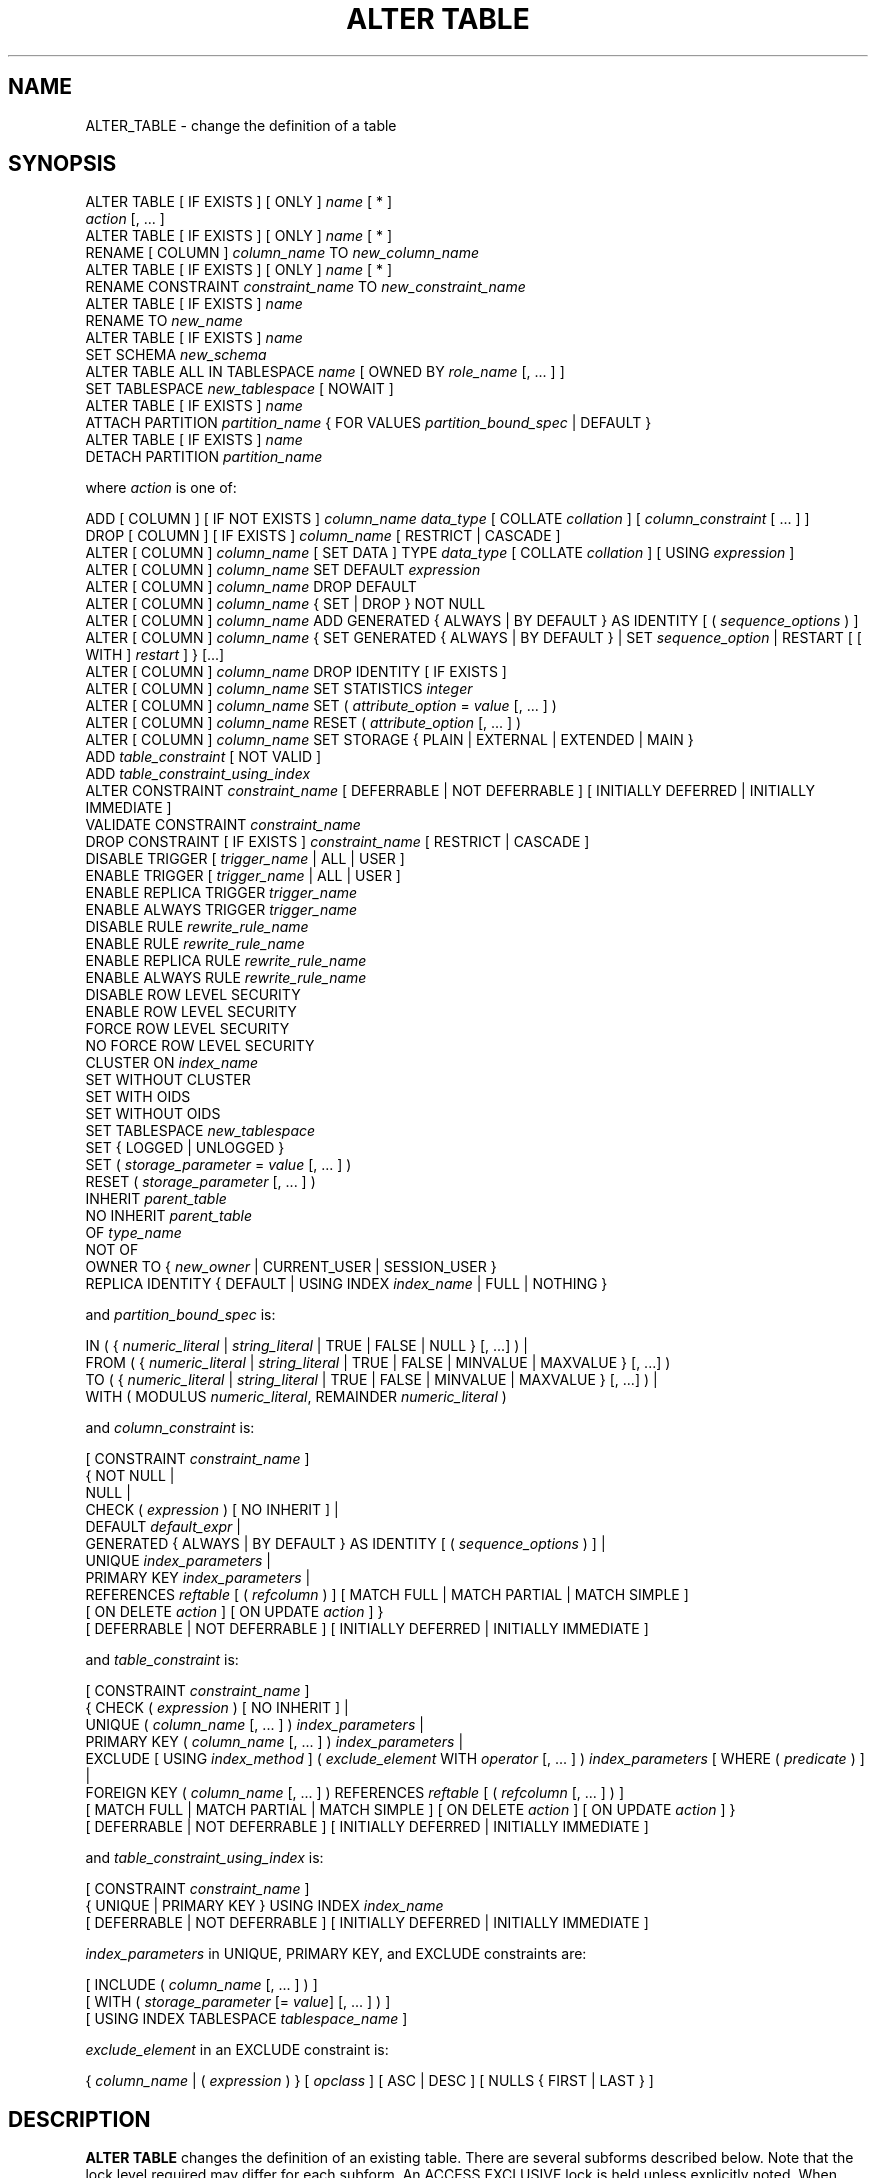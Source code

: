 '\" t
.\"     Title: ALTER TABLE
.\"    Author: The PostgreSQL Global Development Group
.\" Generator: DocBook XSL Stylesheets v1.79.1 <http://docbook.sf.net/>
.\"      Date: 2018
.\"    Manual: PostgreSQL 11.1 Documentation
.\"    Source: PostgreSQL 11.1
.\"  Language: English
.\"
.TH "ALTER TABLE" "7" "2018" "PostgreSQL 11.1" "PostgreSQL 11.1 Documentation"
.\" -----------------------------------------------------------------
.\" * Define some portability stuff
.\" -----------------------------------------------------------------
.\" ~~~~~~~~~~~~~~~~~~~~~~~~~~~~~~~~~~~~~~~~~~~~~~~~~~~~~~~~~~~~~~~~~
.\" http://bugs.debian.org/507673
.\" http://lists.gnu.org/archive/html/groff/2009-02/msg00013.html
.\" ~~~~~~~~~~~~~~~~~~~~~~~~~~~~~~~~~~~~~~~~~~~~~~~~~~~~~~~~~~~~~~~~~
.ie \n(.g .ds Aq \(aq
.el       .ds Aq '
.\" -----------------------------------------------------------------
.\" * set default formatting
.\" -----------------------------------------------------------------
.\" disable hyphenation
.nh
.\" disable justification (adjust text to left margin only)
.ad l
.\" -----------------------------------------------------------------
.\" * MAIN CONTENT STARTS HERE *
.\" -----------------------------------------------------------------
.SH "NAME"
ALTER_TABLE \- change the definition of a table
.SH "SYNOPSIS"
.sp
.nf
ALTER TABLE [ IF EXISTS ] [ ONLY ] \fIname\fR [ * ]
    \fIaction\fR [, \&.\&.\&. ]
ALTER TABLE [ IF EXISTS ] [ ONLY ] \fIname\fR [ * ]
    RENAME [ COLUMN ] \fIcolumn_name\fR TO \fInew_column_name\fR
ALTER TABLE [ IF EXISTS ] [ ONLY ] \fIname\fR [ * ]
    RENAME CONSTRAINT \fIconstraint_name\fR TO \fInew_constraint_name\fR
ALTER TABLE [ IF EXISTS ] \fIname\fR
    RENAME TO \fInew_name\fR
ALTER TABLE [ IF EXISTS ] \fIname\fR
    SET SCHEMA \fInew_schema\fR
ALTER TABLE ALL IN TABLESPACE \fIname\fR [ OWNED BY \fIrole_name\fR [, \&.\&.\&. ] ]
    SET TABLESPACE \fInew_tablespace\fR [ NOWAIT ]
ALTER TABLE [ IF EXISTS ] \fIname\fR
    ATTACH PARTITION \fIpartition_name\fR { FOR VALUES \fIpartition_bound_spec\fR | DEFAULT }
ALTER TABLE [ IF EXISTS ] \fIname\fR
    DETACH PARTITION \fIpartition_name\fR

where \fIaction\fR is one of:

    ADD [ COLUMN ] [ IF NOT EXISTS ] \fIcolumn_name\fR \fIdata_type\fR [ COLLATE \fIcollation\fR ] [ \fIcolumn_constraint\fR [ \&.\&.\&. ] ]
    DROP [ COLUMN ] [ IF EXISTS ] \fIcolumn_name\fR [ RESTRICT | CASCADE ]
    ALTER [ COLUMN ] \fIcolumn_name\fR [ SET DATA ] TYPE \fIdata_type\fR [ COLLATE \fIcollation\fR ] [ USING \fIexpression\fR ]
    ALTER [ COLUMN ] \fIcolumn_name\fR SET DEFAULT \fIexpression\fR
    ALTER [ COLUMN ] \fIcolumn_name\fR DROP DEFAULT
    ALTER [ COLUMN ] \fIcolumn_name\fR { SET | DROP } NOT NULL
    ALTER [ COLUMN ] \fIcolumn_name\fR ADD GENERATED { ALWAYS | BY DEFAULT } AS IDENTITY [ ( \fIsequence_options\fR ) ]
    ALTER [ COLUMN ] \fIcolumn_name\fR { SET GENERATED { ALWAYS | BY DEFAULT } | SET \fIsequence_option\fR | RESTART [ [ WITH ] \fIrestart\fR ] } [\&.\&.\&.]
    ALTER [ COLUMN ] \fIcolumn_name\fR DROP IDENTITY [ IF EXISTS ]
    ALTER [ COLUMN ] \fIcolumn_name\fR SET STATISTICS \fIinteger\fR
    ALTER [ COLUMN ] \fIcolumn_name\fR SET ( \fIattribute_option\fR = \fIvalue\fR [, \&.\&.\&. ] )
    ALTER [ COLUMN ] \fIcolumn_name\fR RESET ( \fIattribute_option\fR [, \&.\&.\&. ] )
    ALTER [ COLUMN ] \fIcolumn_name\fR SET STORAGE { PLAIN | EXTERNAL | EXTENDED | MAIN }
    ADD \fItable_constraint\fR [ NOT VALID ]
    ADD \fItable_constraint_using_index\fR
    ALTER CONSTRAINT \fIconstraint_name\fR [ DEFERRABLE | NOT DEFERRABLE ] [ INITIALLY DEFERRED | INITIALLY IMMEDIATE ]
    VALIDATE CONSTRAINT \fIconstraint_name\fR
    DROP CONSTRAINT [ IF EXISTS ]  \fIconstraint_name\fR [ RESTRICT | CASCADE ]
    DISABLE TRIGGER [ \fItrigger_name\fR | ALL | USER ]
    ENABLE TRIGGER [ \fItrigger_name\fR | ALL | USER ]
    ENABLE REPLICA TRIGGER \fItrigger_name\fR
    ENABLE ALWAYS TRIGGER \fItrigger_name\fR
    DISABLE RULE \fIrewrite_rule_name\fR
    ENABLE RULE \fIrewrite_rule_name\fR
    ENABLE REPLICA RULE \fIrewrite_rule_name\fR
    ENABLE ALWAYS RULE \fIrewrite_rule_name\fR
    DISABLE ROW LEVEL SECURITY
    ENABLE ROW LEVEL SECURITY
    FORCE ROW LEVEL SECURITY
    NO FORCE ROW LEVEL SECURITY
    CLUSTER ON \fIindex_name\fR
    SET WITHOUT CLUSTER
    SET WITH OIDS
    SET WITHOUT OIDS
    SET TABLESPACE \fInew_tablespace\fR
    SET { LOGGED | UNLOGGED }
    SET ( \fIstorage_parameter\fR = \fIvalue\fR [, \&.\&.\&. ] )
    RESET ( \fIstorage_parameter\fR [, \&.\&.\&. ] )
    INHERIT \fIparent_table\fR
    NO INHERIT \fIparent_table\fR
    OF \fItype_name\fR
    NOT OF
    OWNER TO { \fInew_owner\fR | CURRENT_USER | SESSION_USER }
    REPLICA IDENTITY { DEFAULT | USING INDEX \fIindex_name\fR | FULL | NOTHING }

and \fIpartition_bound_spec\fR is:

IN ( { \fInumeric_literal\fR | \fIstring_literal\fR | TRUE | FALSE | NULL } [, \&.\&.\&.] ) |
FROM ( { \fInumeric_literal\fR | \fIstring_literal\fR | TRUE | FALSE | MINVALUE | MAXVALUE } [, \&.\&.\&.] )
  TO ( { \fInumeric_literal\fR | \fIstring_literal\fR | TRUE | FALSE | MINVALUE | MAXVALUE } [, \&.\&.\&.] ) |
WITH ( MODULUS \fInumeric_literal\fR, REMAINDER \fInumeric_literal\fR )

and \fIcolumn_constraint\fR is:

[ CONSTRAINT \fIconstraint_name\fR ]
{ NOT NULL |
  NULL |
  CHECK ( \fIexpression\fR ) [ NO INHERIT ] |
  DEFAULT \fIdefault_expr\fR |
  GENERATED { ALWAYS | BY DEFAULT } AS IDENTITY [ ( \fIsequence_options\fR ) ] |
  UNIQUE \fIindex_parameters\fR |
  PRIMARY KEY \fIindex_parameters\fR |
  REFERENCES \fIreftable\fR [ ( \fIrefcolumn\fR ) ] [ MATCH FULL | MATCH PARTIAL | MATCH SIMPLE ]
    [ ON DELETE \fIaction\fR ] [ ON UPDATE \fIaction\fR ] }
[ DEFERRABLE | NOT DEFERRABLE ] [ INITIALLY DEFERRED | INITIALLY IMMEDIATE ]

and \fItable_constraint\fR is:

[ CONSTRAINT \fIconstraint_name\fR ]
{ CHECK ( \fIexpression\fR ) [ NO INHERIT ] |
  UNIQUE ( \fIcolumn_name\fR [, \&.\&.\&. ] ) \fIindex_parameters\fR |
  PRIMARY KEY ( \fIcolumn_name\fR [, \&.\&.\&. ] ) \fIindex_parameters\fR |
  EXCLUDE [ USING \fIindex_method\fR ] ( \fIexclude_element\fR WITH \fIoperator\fR [, \&.\&.\&. ] ) \fIindex_parameters\fR [ WHERE ( \fIpredicate\fR ) ] |
  FOREIGN KEY ( \fIcolumn_name\fR [, \&.\&.\&. ] ) REFERENCES \fIreftable\fR [ ( \fIrefcolumn\fR [, \&.\&.\&. ] ) ]
    [ MATCH FULL | MATCH PARTIAL | MATCH SIMPLE ] [ ON DELETE \fIaction\fR ] [ ON UPDATE \fIaction\fR ] }
[ DEFERRABLE | NOT DEFERRABLE ] [ INITIALLY DEFERRED | INITIALLY IMMEDIATE ]

and \fItable_constraint_using_index\fR is:

    [ CONSTRAINT \fIconstraint_name\fR ]
    { UNIQUE | PRIMARY KEY } USING INDEX \fIindex_name\fR
    [ DEFERRABLE | NOT DEFERRABLE ] [ INITIALLY DEFERRED | INITIALLY IMMEDIATE ]

\fIindex_parameters\fR in UNIQUE, PRIMARY KEY, and EXCLUDE constraints are:

[ INCLUDE ( \fIcolumn_name\fR [, \&.\&.\&. ] ) ]
[ WITH ( \fIstorage_parameter\fR [= \fIvalue\fR] [, \&.\&.\&. ] ) ]
[ USING INDEX TABLESPACE \fItablespace_name\fR ]

\fIexclude_element\fR in an EXCLUDE constraint is:

{ \fIcolumn_name\fR | ( \fIexpression\fR ) } [ \fIopclass\fR ] [ ASC | DESC ] [ NULLS { FIRST | LAST } ]
.fi
.SH "DESCRIPTION"
.PP
\fBALTER TABLE\fR
changes the definition of an existing table\&. There are several subforms described below\&. Note that the lock level required may differ for each subform\&. An
ACCESS EXCLUSIVE
lock is held unless explicitly noted\&. When multiple subcommands are listed, the lock held will be the strictest one required from any subcommand\&.
.PP
ADD COLUMN [ IF NOT EXISTS ]
.RS 4
This form adds a new column to the table, using the same syntax as
CREATE TABLE (\fBCREATE_TABLE\fR(7))\&. If
IF NOT EXISTS
is specified and a column already exists with this name, no error is thrown\&.
.RE
.PP
DROP COLUMN [ IF EXISTS ]
.RS 4
This form drops a column from a table\&. Indexes and table constraints involving the column will be automatically dropped as well\&. Multivariate statistics referencing the dropped column will also be removed if the removal of the column would cause the statistics to contain data for only a single column\&. You will need to say
CASCADE
if anything outside the table depends on the column, for example, foreign key references or views\&. If
IF EXISTS
is specified and the column does not exist, no error is thrown\&. In this case a notice is issued instead\&.
.RE
.PP
SET DATA TYPE
.RS 4
This form changes the type of a column of a table\&. Indexes and simple table constraints involving the column will be automatically converted to use the new column type by reparsing the originally supplied expression\&. The optional
COLLATE
clause specifies a collation for the new column; if omitted, the collation is the default for the new column type\&. The optional
USING
clause specifies how to compute the new column value from the old; if omitted, the default conversion is the same as an assignment cast from old data type to new\&. A
USING
clause must be provided if there is no implicit or assignment cast from old to new type\&.
.RE
.PP
SET/DROP DEFAULT
.RS 4
These forms set or remove the default value for a column\&. Default values only apply in subsequent
\fBINSERT\fR
or
\fBUPDATE\fR
commands; they do not cause rows already in the table to change\&.
.RE
.PP
SET/DROP NOT NULL
.RS 4
These forms change whether a column is marked to allow null values or to reject null values\&. You can only use
SET NOT NULL
when the column contains no null values\&.
.sp
If this table is a partition, one cannot perform
DROP NOT NULL
on a column if it is marked
NOT NULL
in the parent table\&. To drop the
NOT NULL
constraint from all the partitions, perform
DROP NOT NULL
on the parent table\&. Even if there is no
NOT NULL
constraint on the parent, such a constraint can still be added to individual partitions, if desired; that is, the children can disallow nulls even if the parent allows them, but not the other way around\&.
.RE
.PP
ADD GENERATED { ALWAYS | BY DEFAULT } AS IDENTITY
.br
SET GENERATED { ALWAYS | BY DEFAULT }
.br
DROP IDENTITY [ IF EXISTS ]
.RS 4
These forms change whether a column is an identity column or change the generation attribute of an existing identity column\&. See
CREATE TABLE (\fBCREATE_TABLE\fR(7))
for details\&.
.sp
If
DROP IDENTITY IF EXISTS
is specified and the column is not an identity column, no error is thrown\&. In this case a notice is issued instead\&.
.RE
.PP
SET \fIsequence_option\fR
.br
RESTART
.RS 4
These forms alter the sequence that underlies an existing identity column\&.
\fIsequence_option\fR
is an option supported by
ALTER SEQUENCE (\fBALTER_SEQUENCE\fR(7))
such as
INCREMENT BY\&.
.RE
.PP
SET STATISTICS
.RS 4
This form sets the per\-column statistics\-gathering target for subsequent
\fBANALYZE\fR(7)
operations\&. The target can be set in the range 0 to 10000; alternatively, set it to \-1 to revert to using the system default statistics target (default_statistics_target)\&. For more information on the use of statistics by the
PostgreSQL
query planner, refer to
Section\ \&14.2\&.
.sp
SET STATISTICS
acquires a
SHARE UPDATE EXCLUSIVE
lock\&.
.RE
.PP
SET ( \fIattribute_option\fR = \fIvalue\fR [, \&.\&.\&. ] )
.br
RESET ( \fIattribute_option\fR [, \&.\&.\&. ] )
.RS 4
This form sets or resets per\-attribute options\&. Currently, the only defined per\-attribute options are
n_distinct
and
n_distinct_inherited, which override the number\-of\-distinct\-values estimates made by subsequent
\fBANALYZE\fR(7)
operations\&.
n_distinct
affects the statistics for the table itself, while
n_distinct_inherited
affects the statistics gathered for the table plus its inheritance children\&. When set to a positive value,
\fBANALYZE\fR
will assume that the column contains exactly the specified number of distinct nonnull values\&. When set to a negative value, which must be greater than or equal to \-1,
\fBANALYZE\fR
will assume that the number of distinct nonnull values in the column is linear in the size of the table; the exact count is to be computed by multiplying the estimated table size by the absolute value of the given number\&. For example, a value of \-1 implies that all values in the column are distinct, while a value of \-0\&.5 implies that each value appears twice on the average\&. This can be useful when the size of the table changes over time, since the multiplication by the number of rows in the table is not performed until query planning time\&. Specify a value of 0 to revert to estimating the number of distinct values normally\&. For more information on the use of statistics by the
PostgreSQL
query planner, refer to
Section\ \&14.2\&.
.sp
Changing per\-attribute options acquires a
SHARE UPDATE EXCLUSIVE
lock\&.
.RE
.PP
SET STORAGE
.RS 4
This form sets the storage mode for a column\&. This controls whether this column is held inline or in a secondary
TOAST
table, and whether the data should be compressed or not\&.
PLAIN
must be used for fixed\-length values such as
integer
and is inline, uncompressed\&.
MAIN
is for inline, compressible data\&.
EXTERNAL
is for external, uncompressed data, and
EXTENDED
is for external, compressed data\&.
EXTENDED
is the default for most data types that support non\-PLAIN
storage\&. Use of
EXTERNAL
will make substring operations on very large
text
and
bytea
values run faster, at the penalty of increased storage space\&. Note that
SET STORAGE
doesn\*(Aqt itself change anything in the table, it just sets the strategy to be pursued during future table updates\&. See
Section\ \&68.2
for more information\&.
.RE
.PP
ADD \fItable_constraint\fR [ NOT VALID ]
.RS 4
This form adds a new constraint to a table using the same syntax as
CREATE TABLE (\fBCREATE_TABLE\fR(7)), plus the option
NOT VALID, which is currently only allowed for foreign key and CHECK constraints\&. If the constraint is marked
NOT VALID, the potentially\-lengthy initial check to verify that all rows in the table satisfy the constraint is skipped\&. The constraint will still be enforced against subsequent inserts or updates (that is, they\*(Aqll fail unless there is a matching row in the referenced table, in the case of foreign keys; and they\*(Aqll fail unless the new row matches the specified check constraints)\&. But the database will not assume that the constraint holds for all rows in the table, until it is validated by using the
VALIDATE CONSTRAINT
option\&. Foreign key constraints on partitioned tables may not be declared
NOT VALID
at present\&.
.sp
The addition of a foreign key constraint requires a
SHARE ROW EXCLUSIVE
lock on the referenced table\&.
.sp
Additional restrictions apply when unique or primary key constraints are added to partitioned tables; see
CREATE TABLE (\fBCREATE_TABLE\fR(7))\&.
.RE
.PP
ADD \fItable_constraint_using_index\fR
.RS 4
This form adds a new
PRIMARY KEY
or
UNIQUE
constraint to a table based on an existing unique index\&. All the columns of the index will be included in the constraint\&.
.sp
The index cannot have expression columns nor be a partial index\&. Also, it must be a b\-tree index with default sort ordering\&. These restrictions ensure that the index is equivalent to one that would be built by a regular
ADD PRIMARY KEY
or
ADD UNIQUE
command\&.
.sp
If
PRIMARY KEY
is specified, and the index\*(Aqs columns are not already marked
NOT NULL, then this command will attempt to do
ALTER COLUMN SET NOT NULL
against each such column\&. That requires a full table scan to verify the column(s) contain no nulls\&. In all other cases, this is a fast operation\&.
.sp
If a constraint name is provided then the index will be renamed to match the constraint name\&. Otherwise the constraint will be named the same as the index\&.
.sp
After this command is executed, the index is
\(lqowned\(rq
by the constraint, in the same way as if the index had been built by a regular
ADD PRIMARY KEY
or
ADD UNIQUE
command\&. In particular, dropping the constraint will make the index disappear too\&.
.sp
This form is not currently supported on partitioned tables\&.
.if n \{\
.sp
.\}
.RS 4
.it 1 an-trap
.nr an-no-space-flag 1
.nr an-break-flag 1
.br
.ps +1
\fBNote\fR
.ps -1
.br
Adding a constraint using an existing index can be helpful in situations where a new constraint needs to be added without blocking table updates for a long time\&. To do that, create the index using
\fBCREATE INDEX CONCURRENTLY\fR, and then install it as an official constraint using this syntax\&. See the example below\&.
.sp .5v
.RE
.RE
.PP
ALTER CONSTRAINT
.RS 4
This form alters the attributes of a constraint that was previously created\&. Currently only foreign key constraints may be altered\&.
.RE
.PP
VALIDATE CONSTRAINT
.RS 4
This form validates a foreign key or check constraint that was previously created as
NOT VALID, by scanning the table to ensure there are no rows for which the constraint is not satisfied\&. Nothing happens if the constraint is already marked valid\&.
.sp
Validation can be a long process on larger tables\&. The value of separating validation from initial creation is that you can defer validation to less busy times, or can be used to give additional time to correct pre\-existing errors while preventing new errors\&. Note also that validation on its own does not prevent normal write commands against the table while it runs\&.
.sp
Validation acquires only a
SHARE UPDATE EXCLUSIVE
lock on the table being altered\&. If the constraint is a foreign key then a
ROW SHARE
lock is also required on the table referenced by the constraint\&.
.RE
.PP
DROP CONSTRAINT [ IF EXISTS ]
.RS 4
This form drops the specified constraint on a table, along with any index underlying the constraint\&. If
IF EXISTS
is specified and the constraint does not exist, no error is thrown\&. In this case a notice is issued instead\&.
.RE
.PP
DISABLE/ENABLE [ REPLICA | ALWAYS ] TRIGGER
.RS 4
These forms configure the firing of trigger(s) belonging to the table\&. A disabled trigger is still known to the system, but is not executed when its triggering event occurs\&. For a deferred trigger, the enable status is checked when the event occurs, not when the trigger function is actually executed\&. One can disable or enable a single trigger specified by name, or all triggers on the table, or only user triggers (this option excludes internally generated constraint triggers such as those that are used to implement foreign key constraints or deferrable uniqueness and exclusion constraints)\&. Disabling or enabling internally generated constraint triggers requires superuser privileges; it should be done with caution since of course the integrity of the constraint cannot be guaranteed if the triggers are not executed\&.
.sp
The trigger firing mechanism is also affected by the configuration variable
session_replication_role\&. Simply enabled triggers (the default) will fire when the replication role is
\(lqorigin\(rq
(the default) or
\(lqlocal\(rq\&. Triggers configured as
ENABLE REPLICA
will only fire if the session is in
\(lqreplica\(rq
mode, and triggers configured as
ENABLE ALWAYS
will fire regardless of the current replication role\&.
.sp
The effect of this mechanism is that in the default configuration, triggers do not fire on replicas\&. This is useful because if a trigger is used on the origin to propagate data between tables, then the replication system will also replicate the propagated data, and the trigger should not fire a second time on the replica, because that would lead to duplication\&. However, if a trigger is used for another purpose such as creating external alerts, then it might be appropriate to set it to
ENABLE ALWAYS
so that it is also fired on replicas\&.
.sp
This command acquires a
SHARE ROW EXCLUSIVE
lock\&.
.RE
.PP
DISABLE/ENABLE [ REPLICA | ALWAYS ] RULE
.RS 4
These forms configure the firing of rewrite rules belonging to the table\&. A disabled rule is still known to the system, but is not applied during query rewriting\&. The semantics are as for disabled/enabled triggers\&. This configuration is ignored for
ON SELECT
rules, which are always applied in order to keep views working even if the current session is in a non\-default replication role\&.
.sp
The rule firing mechanism is also affected by the configuration variable
session_replication_role, analogous to triggers as described above\&.
.RE
.PP
DISABLE/ENABLE ROW LEVEL SECURITY
.RS 4
These forms control the application of row security policies belonging to the table\&. If enabled and no policies exist for the table, then a default\-deny policy is applied\&. Note that policies can exist for a table even if row level security is disabled \- in this case, the policies will NOT be applied and the policies will be ignored\&. See also
CREATE POLICY (\fBCREATE_POLICY\fR(7))\&.
.RE
.PP
NO FORCE/FORCE ROW LEVEL SECURITY
.RS 4
These forms control the application of row security policies belonging to the table when the user is the table owner\&. If enabled, row level security policies will be applied when the user is the table owner\&. If disabled (the default) then row level security will not be applied when the user is the table owner\&. See also
CREATE POLICY (\fBCREATE_POLICY\fR(7))\&.
.RE
.PP
CLUSTER ON
.RS 4
This form selects the default index for future
\fBCLUSTER\fR(7)
operations\&. It does not actually re\-cluster the table\&.
.sp
Changing cluster options acquires a
SHARE UPDATE EXCLUSIVE
lock\&.
.RE
.PP
SET WITHOUT CLUSTER
.RS 4
This form removes the most recently used
\fBCLUSTER\fR(7)
index specification from the table\&. This affects future cluster operations that don\*(Aqt specify an index\&.
.sp
Changing cluster options acquires a
SHARE UPDATE EXCLUSIVE
lock\&.
.RE
.PP
SET WITH OIDS
.RS 4
This form adds an
oid
system column to the table (see
Section\ \&5.4)\&. It does nothing if the table already has OIDs\&.
.sp
Note that this is not equivalent to
ADD COLUMN oid oid; that would add a normal column that happened to be named
oid, not a system column\&.
.RE
.PP
SET WITHOUT OIDS
.RS 4
This form removes the
oid
system column from the table\&. This is exactly equivalent to
DROP COLUMN oid RESTRICT, except that it will not complain if there is already no
oid
column\&.
.RE
.PP
SET TABLESPACE
.RS 4
This form changes the table\*(Aqs tablespace to the specified tablespace and moves the data file(s) associated with the table to the new tablespace\&. Indexes on the table, if any, are not moved; but they can be moved separately with additional
SET TABLESPACE
commands\&. All tables in the current database in a tablespace can be moved by using the
ALL IN TABLESPACE
form, which will lock all tables to be moved first and then move each one\&. This form also supports
OWNED BY, which will only move tables owned by the roles specified\&. If the
NOWAIT
option is specified then the command will fail if it is unable to acquire all of the locks required immediately\&. Note that system catalogs are not moved by this command, use
\fBALTER DATABASE\fR
or explicit
\fBALTER TABLE\fR
invocations instead if desired\&. The
information_schema
relations are not considered part of the system catalogs and will be moved\&. See also
CREATE TABLESPACE (\fBCREATE_TABLESPACE\fR(7))\&.
.RE
.PP
SET { LOGGED | UNLOGGED }
.RS 4
This form changes the table from unlogged to logged or vice\-versa (see
UNLOGGED)\&. It cannot be applied to a temporary table\&.
.RE
.PP
SET ( \fIstorage_parameter\fR = \fIvalue\fR [, \&.\&.\&. ] )
.RS 4
This form changes one or more storage parameters for the table\&. See
Storage Parameters
for details on the available parameters\&. Note that the table contents will not be modified immediately by this command; depending on the parameter you might need to rewrite the table to get the desired effects\&. That can be done with
VACUUM FULL,
\fBCLUSTER\fR(7)
or one of the forms of
\fBALTER TABLE\fR
that forces a table rewrite\&. For planner related parameters, changes will take effect from the next time the table is locked so currently executing queries will not be affected\&.
.sp
SHARE UPDATE EXCLUSIVE
lock will be taken for fillfactor, toast and autovacuum storage parameters, as well as the following planner related parameters:
\fIeffective_io_concurrency\fR,
\fIparallel_workers\fR,
\fIseq_page_cost\fR,
\fIrandom_page_cost\fR,
\fIn_distinct\fR
and
\fIn_distinct_inherited\fR\&.
.if n \{\
.sp
.\}
.RS 4
.it 1 an-trap
.nr an-no-space-flag 1
.nr an-break-flag 1
.br
.ps +1
\fBNote\fR
.ps -1
.br
While
\fBCREATE TABLE\fR
allows
OIDS
to be specified in the
WITH (\fIstorage_parameter\fR)
syntax,
\fBALTER TABLE\fR
does not treat
OIDS
as a storage parameter\&. Instead use the
SET WITH OIDS
and
SET WITHOUT OIDS
forms to change OID status\&.
.sp .5v
.RE
.RE
.PP
RESET ( \fIstorage_parameter\fR [, \&.\&.\&. ] )
.RS 4
This form resets one or more storage parameters to their defaults\&. As with
SET, a table rewrite might be needed to update the table entirely\&.
.RE
.PP
INHERIT \fIparent_table\fR
.RS 4
This form adds the target table as a new child of the specified parent table\&. Subsequently, queries against the parent will include records of the target table\&. To be added as a child, the target table must already contain all the same columns as the parent (it could have additional columns, too)\&. The columns must have matching data types, and if they have
NOT NULL
constraints in the parent then they must also have
NOT NULL
constraints in the child\&.
.sp
There must also be matching child\-table constraints for all
CHECK
constraints of the parent, except those marked non\-inheritable (that is, created with
ALTER TABLE \&.\&.\&. ADD CONSTRAINT \&.\&.\&. NO INHERIT) in the parent, which are ignored; all child\-table constraints matched must not be marked non\-inheritable\&. Currently
UNIQUE,
PRIMARY KEY, and
FOREIGN KEY
constraints are not considered, but this might change in the future\&.
.RE
.PP
NO INHERIT \fIparent_table\fR
.RS 4
This form removes the target table from the list of children of the specified parent table\&. Queries against the parent table will no longer include records drawn from the target table\&.
.RE
.PP
OF \fItype_name\fR
.RS 4
This form links the table to a composite type as though
\fBCREATE TABLE OF\fR
had formed it\&. The table\*(Aqs list of column names and types must precisely match that of the composite type; the presence of an
oid
system column is permitted to differ\&. The table must not inherit from any other table\&. These restrictions ensure that
\fBCREATE TABLE OF\fR
would permit an equivalent table definition\&.
.RE
.PP
NOT OF
.RS 4
This form dissociates a typed table from its type\&.
.RE
.PP
OWNER TO
.RS 4
This form changes the owner of the table, sequence, view, materialized view, or foreign table to the specified user\&.
.RE
.PP
REPLICA IDENTITY
.RS 4
This form changes the information which is written to the write\-ahead log to identify rows which are updated or deleted\&. This option has no effect except when logical replication is in use\&.
DEFAULT
(the default for non\-system tables) records the old values of the columns of the primary key, if any\&.
USING INDEX
records the old values of the columns covered by the named index, which must be unique, not partial, not deferrable, and include only columns marked
NOT NULL\&.
FULL
records the old values of all columns in the row\&.
NOTHING
records no information about the old row\&. (This is the default for system tables\&.) In all cases, no old values are logged unless at least one of the columns that would be logged differs between the old and new versions of the row\&.
.RE
.PP
RENAME
.RS 4
The
RENAME
forms change the name of a table (or an index, sequence, view, materialized view, or foreign table), the name of an individual column in a table, or the name of a constraint of the table\&. When renaming a constraint that has an underlying index, the index is renamed as well\&. There is no effect on the stored data\&.
.RE
.PP
SET SCHEMA
.RS 4
This form moves the table into another schema\&. Associated indexes, constraints, and sequences owned by table columns are moved as well\&.
.RE
.PP
ATTACH PARTITION \fIpartition_name\fR { FOR VALUES \fIpartition_bound_spec\fR | DEFAULT }
.RS 4
This form attaches an existing table (which might itself be partitioned) as a partition of the target table\&. The table can be attached as a partition for specific values using
FOR VALUES
or as a default partition by using
DEFAULT\&. For each index in the target table, a corresponding one will be created in the attached table; or, if an equivalent index already exists, will be attached to the target table\*(Aqs index, as if
\fBALTER INDEX ATTACH PARTITION\fR
had been executed\&.
.sp
A partition using
FOR VALUES
uses same syntax for
\fIpartition_bound_spec\fR
as
CREATE TABLE (\fBCREATE_TABLE\fR(7))\&. The partition bound specification must correspond to the partitioning strategy and partition key of the target table\&. The table to be attached must have all the same columns as the target table and no more; moreover, the column types must also match\&. Also, it must have all the
NOT NULL
and
CHECK
constraints of the target table\&. Currently
FOREIGN KEY
constraints are not considered\&.
UNIQUE
and
PRIMARY KEY
constraints from the parent table will be created in the partition, if they don\*(Aqt already exist\&. If any of the
CHECK
constraints of the table being attached is marked
NO INHERIT, the command will fail; such a constraint must be recreated without the
NO INHERIT
clause\&.
.sp
If the new partition is a regular table, a full table scan is performed to check that no existing row in the table violates the partition constraint\&. It is possible to avoid this scan by adding a valid
CHECK
constraint to the table that would allow only the rows satisfying the desired partition constraint before running this command\&. It will be determined using such a constraint that the table need not be scanned to validate the partition constraint\&. This does not work, however, if any of the partition keys is an expression and the partition does not accept
NULL
values\&. If attaching a list partition that will not accept
NULL
values, also add
NOT NULL
constraint to the partition key column, unless it\*(Aqs an expression\&.
.sp
If the new partition is a foreign table, nothing is done to verify that all the rows in the foreign table obey the partition constraint\&. (See the discussion in
CREATE FOREIGN TABLE (\fBCREATE_FOREIGN_TABLE\fR(7))
about constraints on the foreign table\&.)
.sp
When a table has a default partition, defining a new partition changes the partition constraint for the default partition\&. The default partition can\*(Aqt contain any rows that would need to be moved to the new partition, and will be scanned to verify that none are present\&. This scan, like the scan of the new partition, can be avoided if an appropriate
CHECK
constraint is present\&. Also like the scan of the new partition, it is always skipped when the default partition is a foreign table\&.
.RE
.PP
DETACH PARTITION \fIpartition_name\fR
.RS 4
This form detaches specified partition of the target table\&. The detached partition continues to exist as a standalone table, but no longer has any ties to the table from which it was detached\&. Any indexes that were attached to the target table\*(Aqs indexes are detached\&.
.RE
.PP
All the forms of ALTER TABLE that act on a single table, except
RENAME,
SET SCHEMA,
ATTACH PARTITION, and
DETACH PARTITION
can be combined into a list of multiple alterations to be applied together\&. For example, it is possible to add several columns and/or alter the type of several columns in a single command\&. This is particularly useful with large tables, since only one pass over the table need be made\&.
.PP
You must own the table to use
\fBALTER TABLE\fR\&. To change the schema or tablespace of a table, you must also have
CREATE
privilege on the new schema or tablespace\&. To add the table as a new child of a parent table, you must own the parent table as well\&. Also, to attach a table as a new partition of the table, you must own the table being attached\&. To alter the owner, you must also be a direct or indirect member of the new owning role, and that role must have
CREATE
privilege on the table\*(Aqs schema\&. (These restrictions enforce that altering the owner doesn\*(Aqt do anything you couldn\*(Aqt do by dropping and recreating the table\&. However, a superuser can alter ownership of any table anyway\&.) To add a column or alter a column type or use the
OF
clause, you must also have
USAGE
privilege on the data type\&.
.SH "PARAMETERS"
.PP
IF EXISTS
.RS 4
Do not throw an error if the table does not exist\&. A notice is issued in this case\&.
.RE
.PP
\fIname\fR
.RS 4
The name (optionally schema\-qualified) of an existing table to alter\&. If
ONLY
is specified before the table name, only that table is altered\&. If
ONLY
is not specified, the table and all its descendant tables (if any) are altered\&. Optionally,
*
can be specified after the table name to explicitly indicate that descendant tables are included\&.
.RE
.PP
\fIcolumn_name\fR
.RS 4
Name of a new or existing column\&.
.RE
.PP
\fInew_column_name\fR
.RS 4
New name for an existing column\&.
.RE
.PP
\fInew_name\fR
.RS 4
New name for the table\&.
.RE
.PP
\fIdata_type\fR
.RS 4
Data type of the new column, or new data type for an existing column\&.
.RE
.PP
\fItable_constraint\fR
.RS 4
New table constraint for the table\&.
.RE
.PP
\fIconstraint_name\fR
.RS 4
Name of a new or existing constraint\&.
.RE
.PP
CASCADE
.RS 4
Automatically drop objects that depend on the dropped column or constraint (for example, views referencing the column), and in turn all objects that depend on those objects (see
Section\ \&5.13)\&.
.RE
.PP
RESTRICT
.RS 4
Refuse to drop the column or constraint if there are any dependent objects\&. This is the default behavior\&.
.RE
.PP
\fItrigger_name\fR
.RS 4
Name of a single trigger to disable or enable\&.
.RE
.PP
ALL
.RS 4
Disable or enable all triggers belonging to the table\&. (This requires superuser privilege if any of the triggers are internally generated constraint triggers such as those that are used to implement foreign key constraints or deferrable uniqueness and exclusion constraints\&.)
.RE
.PP
USER
.RS 4
Disable or enable all triggers belonging to the table except for internally generated constraint triggers such as those that are used to implement foreign key constraints or deferrable uniqueness and exclusion constraints\&.
.RE
.PP
\fIindex_name\fR
.RS 4
The name of an existing index\&.
.RE
.PP
\fIstorage_parameter\fR
.RS 4
The name of a table storage parameter\&.
.RE
.PP
\fIvalue\fR
.RS 4
The new value for a table storage parameter\&. This might be a number or a word depending on the parameter\&.
.RE
.PP
\fIparent_table\fR
.RS 4
A parent table to associate or de\-associate with this table\&.
.RE
.PP
\fInew_owner\fR
.RS 4
The user name of the new owner of the table\&.
.RE
.PP
\fInew_tablespace\fR
.RS 4
The name of the tablespace to which the table will be moved\&.
.RE
.PP
\fInew_schema\fR
.RS 4
The name of the schema to which the table will be moved\&.
.RE
.PP
\fIpartition_name\fR
.RS 4
The name of the table to attach as a new partition or to detach from this table\&.
.RE
.PP
\fIpartition_bound_spec\fR
.RS 4
The partition bound specification for a new partition\&. Refer to
CREATE TABLE (\fBCREATE_TABLE\fR(7))
for more details on the syntax of the same\&.
.RE
.SH "NOTES"
.PP
The key word
COLUMN
is noise and can be omitted\&.
.PP
When a column is added with
ADD COLUMN
and a non\-volatile
DEFAULT
is specified, the default is evaluated at the time of the statement and the result stored in the table\*(Aqs metadata\&. That value will be used for the column for all existing rows\&. If no
DEFAULT
is specified, NULL is used\&. In neither case is a rewrite of the table required\&.
.PP
Adding a column with a volatile
DEFAULT
or changing the type of an existing column will require the entire table and its indexes to be rewritten\&. As an exception, when changing the type of an existing column, if the
USING
clause does not change the column contents and the old type is either binary coercible to the new type or an unconstrained domain over the new type, a table rewrite is not needed; but any indexes on the affected columns must still be rebuilt\&. Adding or removing a system
oid
column also requires rewriting the entire table\&. Table and/or index rebuilds may take a significant amount of time for a large table; and will temporarily require as much as double the disk space\&.
.PP
Adding a
CHECK
or
NOT NULL
constraint requires scanning the table to verify that existing rows meet the constraint, but does not require a table rewrite\&.
.PP
Similarly, when attaching a new partition it may be scanned to verify that existing rows meet the partition constraint\&.
.PP
The main reason for providing the option to specify multiple changes in a single
\fBALTER TABLE\fR
is that multiple table scans or rewrites can thereby be combined into a single pass over the table\&.
.PP
The
DROP COLUMN
form does not physically remove the column, but simply makes it invisible to SQL operations\&. Subsequent insert and update operations in the table will store a null value for the column\&. Thus, dropping a column is quick but it will not immediately reduce the on\-disk size of your table, as the space occupied by the dropped column is not reclaimed\&. The space will be reclaimed over time as existing rows are updated\&. (These statements do not apply when dropping the system
oid
column; that is done with an immediate rewrite\&.)
.PP
To force immediate reclamation of space occupied by a dropped column, you can execute one of the forms of
\fBALTER TABLE\fR
that performs a rewrite of the whole table\&. This results in reconstructing each row with the dropped column replaced by a null value\&.
.PP
The rewriting forms of
\fBALTER TABLE\fR
are not MVCC\-safe\&. After a table rewrite, the table will appear empty to concurrent transactions, if they are using a snapshot taken before the rewrite occurred\&. See
Section\ \&13.5
for more details\&.
.PP
The
USING
option of
SET DATA TYPE
can actually specify any expression involving the old values of the row; that is, it can refer to other columns as well as the one being converted\&. This allows very general conversions to be done with the
SET DATA TYPE
syntax\&. Because of this flexibility, the
USING
expression is not applied to the column\*(Aqs default value (if any); the result might not be a constant expression as required for a default\&. This means that when there is no implicit or assignment cast from old to new type,
SET DATA TYPE
might fail to convert the default even though a
USING
clause is supplied\&. In such cases, drop the default with
DROP DEFAULT, perform the
ALTER TYPE, and then use
SET DEFAULT
to add a suitable new default\&. Similar considerations apply to indexes and constraints involving the column\&.
.PP
If a table has any descendant tables, it is not permitted to add, rename, or change the type of a column in the parent table without doing the same to the descendants\&. This ensures that the descendants always have columns matching the parent\&. Similarly, a
CHECK
constraint cannot be renamed in the parent without also renaming it in all descendants, so that
CHECK
constraints also match between the parent and its descendants\&. (That restriction does not apply to index\-based constraints, however\&.) Also, because selecting from the parent also selects from its descendants, a constraint on the parent cannot be marked valid unless it is also marked valid for those descendants\&. In all of these cases,
\fBALTER TABLE ONLY\fR
will be rejected\&.
.PP
A recursive
DROP COLUMN
operation will remove a descendant table\*(Aqs column only if the descendant does not inherit that column from any other parents and never had an independent definition of the column\&. A nonrecursive
DROP COLUMN
(i\&.e\&.,
\fBALTER TABLE ONLY \&.\&.\&. DROP COLUMN\fR) never removes any descendant columns, but instead marks them as independently defined rather than inherited\&. A nonrecursive
DROP COLUMN
command will fail for a partitioned table, because all partitions of a table must have the same columns as the partitioning root\&.
.PP
The actions for identity columns (ADD GENERATED,
SET
etc\&.,
DROP IDENTITY), as well as the actions
TRIGGER,
CLUSTER,
OWNER, and
TABLESPACE
never recurse to descendant tables; that is, they always act as though
ONLY
were specified\&. Adding a constraint recurses only for
CHECK
constraints that are not marked
NO INHERIT\&.
.PP
Changing any part of a system catalog table is not permitted\&.
.PP
Refer to
CREATE TABLE (\fBCREATE_TABLE\fR(7))
for a further description of valid parameters\&.
Chapter\ \&5
has further information on inheritance\&.
.SH "EXAMPLES"
.PP
To add a column of type
varchar
to a table:
.sp
.if n \{\
.RS 4
.\}
.nf
ALTER TABLE distributors ADD COLUMN address varchar(30);
.fi
.if n \{\
.RE
.\}
.PP
To drop a column from a table:
.sp
.if n \{\
.RS 4
.\}
.nf
ALTER TABLE distributors DROP COLUMN address RESTRICT;
.fi
.if n \{\
.RE
.\}
.PP
To change the types of two existing columns in one operation:
.sp
.if n \{\
.RS 4
.\}
.nf
ALTER TABLE distributors
    ALTER COLUMN address TYPE varchar(80),
    ALTER COLUMN name TYPE varchar(100);
.fi
.if n \{\
.RE
.\}
.PP
To change an integer column containing Unix timestamps to
timestamp with time zone
via a
USING
clause:
.sp
.if n \{\
.RS 4
.\}
.nf
ALTER TABLE foo
    ALTER COLUMN foo_timestamp SET DATA TYPE timestamp with time zone
    USING
        timestamp with time zone \*(Aqepoch\*(Aq + foo_timestamp * interval \*(Aq1 second\*(Aq;
.fi
.if n \{\
.RE
.\}
.PP
The same, when the column has a default expression that won\*(Aqt automatically cast to the new data type:
.sp
.if n \{\
.RS 4
.\}
.nf
ALTER TABLE foo
    ALTER COLUMN foo_timestamp DROP DEFAULT,
    ALTER COLUMN foo_timestamp TYPE timestamp with time zone
    USING
        timestamp with time zone \*(Aqepoch\*(Aq + foo_timestamp * interval \*(Aq1 second\*(Aq,
    ALTER COLUMN foo_timestamp SET DEFAULT now();
.fi
.if n \{\
.RE
.\}
.PP
To rename an existing column:
.sp
.if n \{\
.RS 4
.\}
.nf
ALTER TABLE distributors RENAME COLUMN address TO city;
.fi
.if n \{\
.RE
.\}
.PP
To rename an existing table:
.sp
.if n \{\
.RS 4
.\}
.nf
ALTER TABLE distributors RENAME TO suppliers;
.fi
.if n \{\
.RE
.\}
.PP
To rename an existing constraint:
.sp
.if n \{\
.RS 4
.\}
.nf
ALTER TABLE distributors RENAME CONSTRAINT zipchk TO zip_check;
.fi
.if n \{\
.RE
.\}
.PP
To add a not\-null constraint to a column:
.sp
.if n \{\
.RS 4
.\}
.nf
ALTER TABLE distributors ALTER COLUMN street SET NOT NULL;
.fi
.if n \{\
.RE
.\}
.sp
To remove a not\-null constraint from a column:
.sp
.if n \{\
.RS 4
.\}
.nf
ALTER TABLE distributors ALTER COLUMN street DROP NOT NULL;
.fi
.if n \{\
.RE
.\}
.PP
To add a check constraint to a table and all its children:
.sp
.if n \{\
.RS 4
.\}
.nf
ALTER TABLE distributors ADD CONSTRAINT zipchk CHECK (char_length(zipcode) = 5);
.fi
.if n \{\
.RE
.\}
.PP
To add a check constraint only to a table and not to its children:
.sp
.if n \{\
.RS 4
.\}
.nf
ALTER TABLE distributors ADD CONSTRAINT zipchk CHECK (char_length(zipcode) = 5) NO INHERIT;
.fi
.if n \{\
.RE
.\}
.sp
(The check constraint will not be inherited by future children, either\&.)
.PP
To remove a check constraint from a table and all its children:
.sp
.if n \{\
.RS 4
.\}
.nf
ALTER TABLE distributors DROP CONSTRAINT zipchk;
.fi
.if n \{\
.RE
.\}
.PP
To remove a check constraint from one table only:
.sp
.if n \{\
.RS 4
.\}
.nf
ALTER TABLE ONLY distributors DROP CONSTRAINT zipchk;
.fi
.if n \{\
.RE
.\}
.sp
(The check constraint remains in place for any child tables\&.)
.PP
To add a foreign key constraint to a table:
.sp
.if n \{\
.RS 4
.\}
.nf
ALTER TABLE distributors ADD CONSTRAINT distfk FOREIGN KEY (address) REFERENCES addresses (address);
.fi
.if n \{\
.RE
.\}
.PP
To add a foreign key constraint to a table with the least impact on other work:
.sp
.if n \{\
.RS 4
.\}
.nf
ALTER TABLE distributors ADD CONSTRAINT distfk FOREIGN KEY (address) REFERENCES addresses (address) NOT VALID;
ALTER TABLE distributors VALIDATE CONSTRAINT distfk;
.fi
.if n \{\
.RE
.\}
.PP
To add a (multicolumn) unique constraint to a table:
.sp
.if n \{\
.RS 4
.\}
.nf
ALTER TABLE distributors ADD CONSTRAINT dist_id_zipcode_key UNIQUE (dist_id, zipcode);
.fi
.if n \{\
.RE
.\}
.PP
To add an automatically named primary key constraint to a table, noting that a table can only ever have one primary key:
.sp
.if n \{\
.RS 4
.\}
.nf
ALTER TABLE distributors ADD PRIMARY KEY (dist_id);
.fi
.if n \{\
.RE
.\}
.PP
To move a table to a different tablespace:
.sp
.if n \{\
.RS 4
.\}
.nf
ALTER TABLE distributors SET TABLESPACE fasttablespace;
.fi
.if n \{\
.RE
.\}
.PP
To move a table to a different schema:
.sp
.if n \{\
.RS 4
.\}
.nf
ALTER TABLE myschema\&.distributors SET SCHEMA yourschema;
.fi
.if n \{\
.RE
.\}
.PP
To recreate a primary key constraint, without blocking updates while the index is rebuilt:
.sp
.if n \{\
.RS 4
.\}
.nf
CREATE UNIQUE INDEX CONCURRENTLY dist_id_temp_idx ON distributors (dist_id);
ALTER TABLE distributors DROP CONSTRAINT distributors_pkey,
    ADD CONSTRAINT distributors_pkey PRIMARY KEY USING INDEX dist_id_temp_idx;
.fi
.if n \{\
.RE
.\}
.PP
To attach a partition to a range\-partitioned table:
.sp
.if n \{\
.RS 4
.\}
.nf
ALTER TABLE measurement
    ATTACH PARTITION measurement_y2016m07 FOR VALUES FROM (\*(Aq2016\-07\-01\*(Aq) TO (\*(Aq2016\-08\-01\*(Aq);
.fi
.if n \{\
.RE
.\}
.PP
To attach a partition to a list\-partitioned table:
.sp
.if n \{\
.RS 4
.\}
.nf
ALTER TABLE cities
    ATTACH PARTITION cities_ab FOR VALUES IN (\*(Aqa\*(Aq, \*(Aqb\*(Aq);
.fi
.if n \{\
.RE
.\}
.PP
To attach a partition to a hash\-partitioned table:
.sp
.if n \{\
.RS 4
.\}
.nf
ALTER TABLE orders
    ATTACH PARTITION orders_p4 FOR VALUES WITH (MODULUS 4, REMAINDER 3);
.fi
.if n \{\
.RE
.\}
.PP
To attach a default partition to a partitioned table:
.sp
.if n \{\
.RS 4
.\}
.nf
ALTER TABLE cities
    ATTACH PARTITION cities_partdef DEFAULT;
.fi
.if n \{\
.RE
.\}
.PP
To detach a partition from a partitioned table:
.sp
.if n \{\
.RS 4
.\}
.nf
ALTER TABLE measurement
    DETACH PARTITION measurement_y2015m12;
.fi
.if n \{\
.RE
.\}
.SH "COMPATIBILITY"
.PP
The forms
ADD
(without
USING INDEX),
DROP [COLUMN],
DROP IDENTITY,
RESTART,
SET DEFAULT,
SET DATA TYPE
(without
USING),
SET GENERATED, and
SET \fIsequence_option\fR
conform with the SQL standard\&. The other forms are
PostgreSQL
extensions of the SQL standard\&. Also, the ability to specify more than one manipulation in a single
\fBALTER TABLE\fR
command is an extension\&.
.PP
\fBALTER TABLE DROP COLUMN\fR
can be used to drop the only column of a table, leaving a zero\-column table\&. This is an extension of SQL, which disallows zero\-column tables\&.
.SH "SEE ALSO"
CREATE TABLE (\fBCREATE_TABLE\fR(7))
